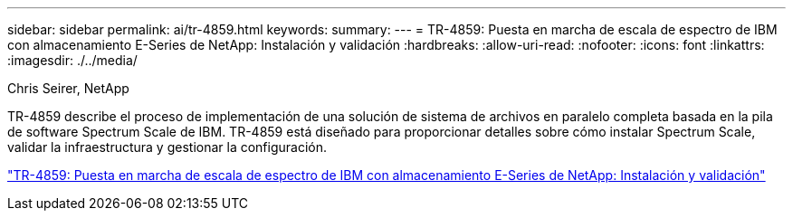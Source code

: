 ---
sidebar: sidebar 
permalink: ai/tr-4859.html 
keywords:  
summary:  
---
= TR-4859: Puesta en marcha de escala de espectro de IBM con almacenamiento E-Series de NetApp: Instalación y validación
:hardbreaks:
:allow-uri-read: 
:nofooter: 
:icons: font
:linkattrs: 
:imagesdir: ./../media/


Chris Seirer, NetApp

[role="lead"]
TR-4859 describe el proceso de implementación de una solución de sistema de archivos en paralelo completa basada en la pila de software Spectrum Scale de IBM. TR-4859 está diseñado para proporcionar detalles sobre cómo instalar Spectrum Scale, validar la infraestructura y gestionar la configuración.

link:https://www.netapp.com/pdf.html?item=/media/22029-tr-4859.pdf["TR-4859: Puesta en marcha de escala de espectro de IBM con almacenamiento E-Series de NetApp: Instalación y validación"^]
